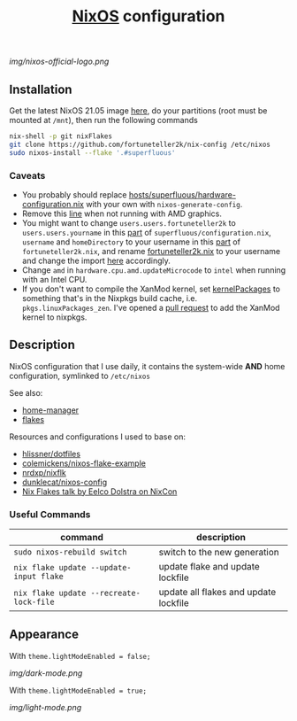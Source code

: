 #+TITLE: [[https://nixos.org][NixOS]] configuration

[[img/nixos-official-logo.png]]

[[https://github.com/nixos/nixpkgs][file:https://img.shields.io/badge/NixOS-21.05-informational?style=flat.svg]] [[https://github.com/fortuneteller2k/nix-config/actions/workflows/check.yml][https://github.com/fortuneteller2k/nix-config/actions/workflows/check.yml/badge.svg]] [[https://github.com/fortuneteller2k/nix-config/actions/workflows/format.yml][https://github.com/fortuneteller2k/nix-config/actions/workflows/format.yml/badge.svg]] [[https://github.com/fortuneteller2k/nix-config/actions/workflows/build.yml][https://github.com/fortuneteller2k/nix-config/actions/workflows/build.yml/badge.svg]]

** Installation
Get the latest NixOS 21.05 image [[https://releases.nixos.org/nixos/unstable/nixos-21.05pre269929.ff96a0fa563][here]], do your partitions (root must be mounted at =/mnt=), then run the following commands
#+begin_src sh
  nix-shell -p git nixFlakes
  git clone https://github.com/fortuneteller2k/nix-config /etc/nixos
  sudo nixos-install --flake '.#superfluous'
#+end_src

*** Caveats
 * You probably should replace [[https://github.com/fortuneteller2k/nix-config/blob/master/hosts/superfluous/hardware-configuration.nix][hosts/superfluous/hardware-configuration.nix]] with your own with =nixos-generate-config=.
 * Remove this [[https://github.com/fortuneteller2k/nix-config/blob/master/hosts/superfluous/configuration.nix#L237][line]] when not running with AMD graphics.
 * You might want to change =users.users.fortuneteller2k= to =users.users.yourname= in this [[https://github.com/fortuneteller2k/nix-config/blob/master/hosts/superfluous/configuration.nix#L320][part]] of =superfluous/configuration.nix=, =username= and =homeDirectory= to your username in this [[https://github.com/fortuneteller2k/nix-config/blob/master/home/fortuneteller2k.nix#L159][part]] of =fortuneteller2k.nix=, and rename [[https://github.com/fortuneteller2k/nix-config/blob/master/home/fortuneteller2k.nix][fortuneteller2k.nix]] to your username and change the import [[https://github.com/fortuneteller2k/nix-config/blob/master/hosts/superfluous/default.nix#L34][here]] accordingly.
 * Change =amd= in =hardware.cpu.amd.updateMicrocode= to =intel= when running with an Intel CPU.
 * If you don't want to compile the XanMod kernel, set [[https://github.com/fortuneteller2k/nix-config/blob/master/hosts/superfluous/configuration.nix#L7][kernelPackages]] to something that's in the Nixpkgs build cache, i.e. =pkgs.linuxPackages_zen=. I've opened a [[https://github.com/NixOS/nixpkgs/pull/112715][pull request]] to add the XanMod kernel to nixpkgs.

** Description
NixOS configuration that I use daily, it contains the system-wide *AND* home configuration, symlinked to =/etc/nixos=

See also:
 * [[https://github.com/nix-community/home-manager][home-manager]]
 * [[https://nixos.wiki/wiki/Flakes][flakes]]

Resources and configurations I used to base on:
 * [[https://github.com/hlissner/dotfiles][hlissner/dotfiles]]
 * [[https://github.com/colemickens/nixos-flake-example][colemickens/nixos-flake-example]]
 * [[https://github.com/nrdxp/nixflk][nrdxp/nixflk]]
 * [[https://git.sr.ht/~dunklecat/nixos-config/tree/master/flake.nix][dunklecat/nixos-config]]
 * [[https://www.youtube.com/watch?v=UeBX7Ide5a0][Nix Flakes talk by Eelco Dolstra on NixCon]]

*** Useful Commands
| command                                 | description                           |
|-----------------------------------------+---------------------------------------|
| =sudo nixos-rebuild switch=             | switch to the new generation          |
| =nix flake update --update-input flake= | update flake and update lockfile      |
| =nix flake update --recreate-lock-file= | update all flakes and update lockfile |

** Appearance

With =theme.lightModeEnabled = false;=

[[img/dark-mode.png]]

With =theme.lightModeEnabled = true;=

[[img/light-mode.png]]
